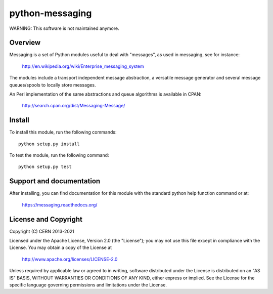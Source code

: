 ================
python-messaging
================

.. image:: https://github.com/cern-mig/python-messaging/actions/workflows/test.yml/badge.svg

WARNING: This software is not maintained anymore.

Overview
========

Messaging is a set of Python modules useful to deal with
"messages", as used in messaging, see for instance:

    http://en.wikipedia.org/wiki/Enterprise_messaging_system

The modules include a transport independent message abstraction, a
versatile message generator and several message queues/spools to
locally store messages.

An Perl implementation of the same abstractions and queue algorithms
is available in CPAN:

    http://search.cpan.org/dist/Messaging-Message/

Install
=======

To install this module, run the following commands::

    python setup.py install

To test the module, run the following command::

    python setup.py test


Support and documentation
=========================

After installing, you can find documentation for this module with the
standard python help function command or at:

    https://messaging.readthedocs.org/

License and Copyright
=====================

Copyright (C) CERN 2013-2021

Licensed under the Apache License, Version 2.0 (the "License"); 
you may not use this file except in compliance with the License. 
You may obtain a copy of the License at 

    http://www.apache.org/licenses/LICENSE-2.0 

Unless required by applicable law or agreed to in writing, software 
distributed under the License is distributed on an "AS IS" BASIS, 
WITHOUT WARRANTIES OR CONDITIONS OF ANY KIND, 
either express or implied. 
See the License for the specific language governing permissions and 
limitations under the License.
